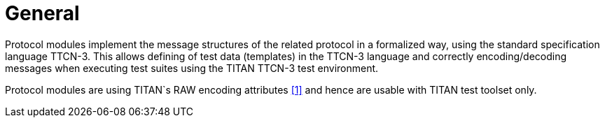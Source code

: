 = General

Protocol modules implement the message structures of the related protocol in a formalized way, using the standard specification language TTCN-3. This allows defining of test data (templates) in the TTCN-3 language and correctly encoding/decoding messages when executing test suites using the TITAN TTCN-3 test environment.

Protocol modules are using TITAN`s RAW encoding attributes <<5-references.adoc#_1, [1]>> and hence are usable with TITAN test toolset only.
